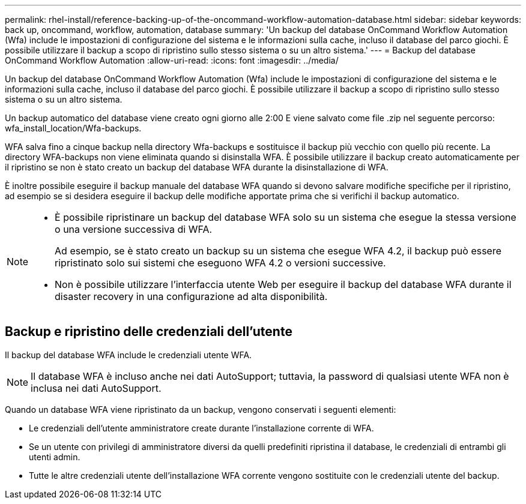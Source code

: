 ---
permalink: rhel-install/reference-backing-up-of-the-oncommand-workflow-automation-database.html 
sidebar: sidebar 
keywords: back up, oncommand, workflow, automation, database 
summary: 'Un backup del database OnCommand Workflow Automation (Wfa) include le impostazioni di configurazione del sistema e le informazioni sulla cache, incluso il database del parco giochi. È possibile utilizzare il backup a scopo di ripristino sullo stesso sistema o su un altro sistema.' 
---
= Backup del database OnCommand Workflow Automation
:allow-uri-read: 
:icons: font
:imagesdir: ../media/


[role="lead"]
Un backup del database OnCommand Workflow Automation (Wfa) include le impostazioni di configurazione del sistema e le informazioni sulla cache, incluso il database del parco giochi. È possibile utilizzare il backup a scopo di ripristino sullo stesso sistema o su un altro sistema.

Un backup automatico del database viene creato ogni giorno alle 2:00 E viene salvato come file .zip nel seguente percorso: wfa_install_location/Wfa-backups.

WFA salva fino a cinque backup nella directory Wfa-backups e sostituisce il backup più vecchio con quello più recente. La directory WFA-backups non viene eliminata quando si disinstalla WFA. È possibile utilizzare il backup creato automaticamente per il ripristino se non è stato creato un backup del database WFA durante la disinstallazione di WFA.

È inoltre possibile eseguire il backup manuale del database WFA quando si devono salvare modifiche specifiche per il ripristino, ad esempio se si desidera eseguire il backup delle modifiche apportate prima che si verifichi il backup automatico.

[NOTE]
====
* È possibile ripristinare un backup del database WFA solo su un sistema che esegue la stessa versione o una versione successiva di WFA.
+
Ad esempio, se è stato creato un backup su un sistema che esegue WFA 4.2, il backup può essere ripristinato solo sui sistemi che eseguono WFA 4.2 o versioni successive.

* Non è possibile utilizzare l'interfaccia utente Web per eseguire il backup del database WFA durante il disaster recovery in una configurazione ad alta disponibilità.


====


== Backup e ripristino delle credenziali dell'utente

Il backup del database WFA include le credenziali utente WFA.


NOTE: Il database WFA è incluso anche nei dati AutoSupport; tuttavia, la password di qualsiasi utente WFA non è inclusa nei dati AutoSupport.

Quando un database WFA viene ripristinato da un backup, vengono conservati i seguenti elementi:

* Le credenziali dell'utente amministratore create durante l'installazione corrente di WFA.
* Se un utente con privilegi di amministratore diversi da quelli predefiniti ripristina il database, le credenziali di entrambi gli utenti admin.
* Tutte le altre credenziali utente dell'installazione WFA corrente vengono sostituite con le credenziali utente del backup.

